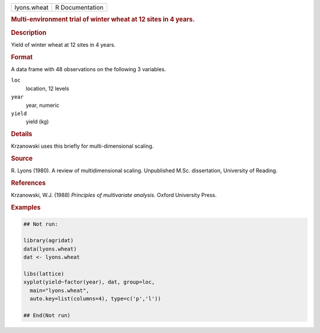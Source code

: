 .. container::

   .. container::

      =========== ===============
      lyons.wheat R Documentation
      =========== ===============

      .. rubric:: Multi-environment trial of winter wheat at 12 sites in
         4 years.
         :name: multi-environment-trial-of-winter-wheat-at-12-sites-in-4-years.

      .. rubric:: Description
         :name: description

      Yield of winter wheat at 12 sites in 4 years.

      .. rubric:: Format
         :name: format

      A data frame with 48 observations on the following 3 variables.

      ``loc``
         location, 12 levels

      ``year``
         year, numeric

      ``yield``
         yield (kg)

      .. rubric:: Details
         :name: details

      Krzanowski uses this briefly for multi-dimensional scaling.

      .. rubric:: Source
         :name: source

      R. Lyons (1980). A review of multidimensional scaling. Unpublished
      M.Sc. dissertation, University of Reading.

      .. rubric:: References
         :name: references

      Krzanowski, W.J. (1988) *Principles of multivariate analysis*.
      Oxford University Press.

      .. rubric:: Examples
         :name: examples

      .. code:: R

         ## Not run: 

         library(agridat)
         data(lyons.wheat)
         dat <- lyons.wheat

         libs(lattice)
         xyplot(yield~factor(year), dat, group=loc,
           main="lyons.wheat",
           auto.key=list(columns=4), type=c('p','l'))

         ## End(Not run)
